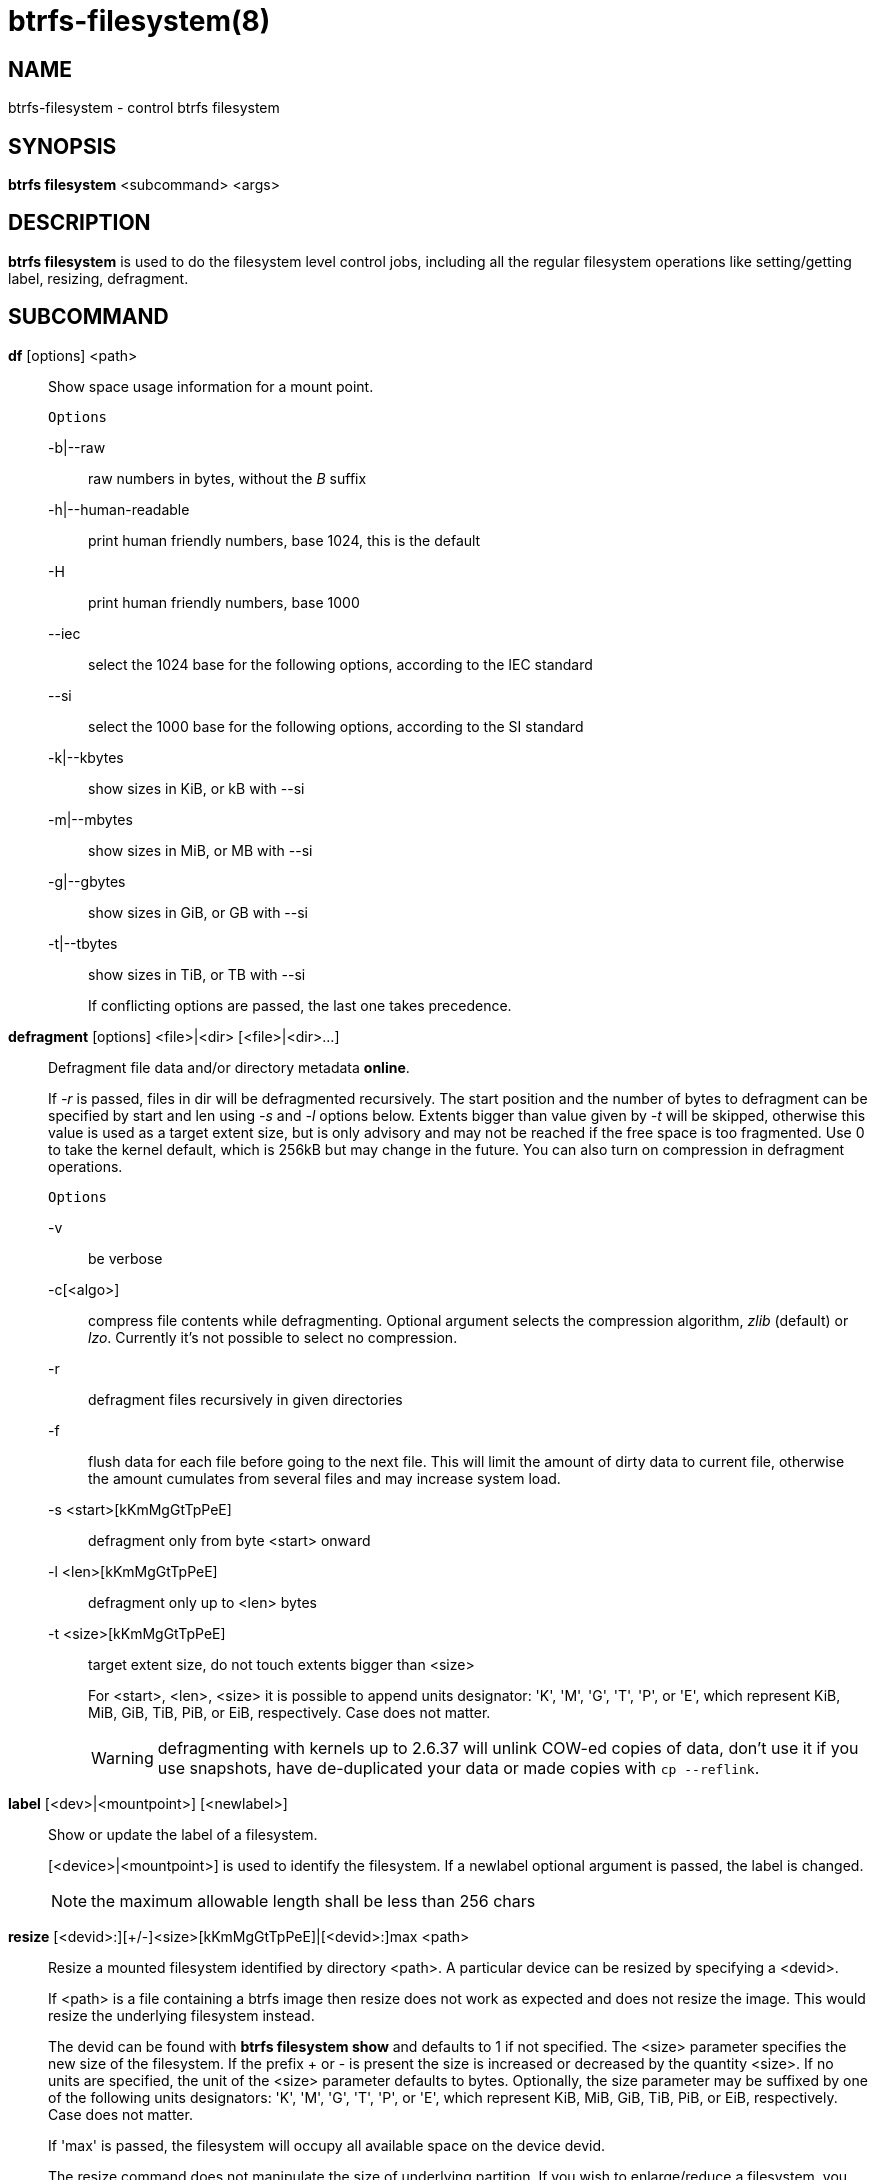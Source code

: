 btrfs-filesystem(8)
===================

NAME
----
btrfs-filesystem - control btrfs filesystem

SYNOPSIS
--------
*btrfs filesystem* <subcommand> <args>

DESCRIPTION
-----------
*btrfs filesystem* is used to do the filesystem level control jobs, including
all the regular filesystem operations like setting/getting label,
resizing, defragment.

SUBCOMMAND
----------
*df* [options] <path>::
Show space usage information for a mount point.
+
`Options`
+
-b|--raw::::
raw numbers in bytes, without the 'B' suffix
-h|--human-readable::::
print human friendly numbers, base 1024, this is the default
-H::::
print human friendly numbers, base 1000
--iec::::
select the 1024 base for the following options, according to the IEC standard
--si::::
select the 1000 base for the following options, according to the SI standard
-k|--kbytes::::
show sizes in KiB, or kB with --si
-m|--mbytes::::
show sizes in MiB, or MB with --si
-g|--gbytes::::
show sizes in GiB, or GB with --si
-t|--tbytes::::
show sizes in TiB, or TB with --si
+
If conflicting options are passed, the last one takes precedence.

*defragment* [options] <file>|<dir> [<file>|<dir>...]::
Defragment file data and/or directory metadata *online*.
+
If '-r' is passed, files in dir will be defragmented recursively.
The start position and the number of bytes to defragment can be specified by
start and len using '-s' and '-l' options below.
Extents bigger than value given by '-t' will be skipped, otherwise this value
is used as a target extent size, but is only advisory and may not be reached
if the free space is too fragmented.
Use 0 to take the kernel default, which is 256kB but may change in the future.
You can also turn on compression in defragment operations.
+
`Options`
+
-v::::
be verbose
-c[<algo>]::::
compress file contents while defragmenting. Optional argument selects the compression
algorithm, 'zlib' (default) or 'lzo'. Currently it's not possible to select no
compression.
-r::::
defragment files recursively in given directories
-f::::
flush data for each file before going to the next file. This will limit the amount
of dirty data to current file, otherwise the amount cumulates from several files
and may increase system load.
-s <start>[kKmMgGtTpPeE]::::
defragment only from byte <start> onward
-l <len>[kKmMgGtTpPeE]::::
defragment only up to <len> bytes
-t <size>[kKmMgGtTpPeE]::::
target extent size, do not touch extents bigger than <size>
+
For <start>, <len>, <size> it is possible to append
units designator: \'K', \'M', \'G', \'T', \'P', or \'E', which represent
KiB, MiB, GiB, TiB, PiB, or EiB, respectively. Case does not matter.
+
WARNING: defragmenting with kernels up to 2.6.37 will unlink COW-ed copies of data,
don't use it if you use snapshots, have de-duplicated your data or made
copies with `cp --reflink`.

*label* [<dev>|<mountpoint>] [<newlabel>]::
Show or update the label of a filesystem.
+
[<device>|<mountpoint>] is used to identify the filesystem.
If a newlabel optional argument is passed, the label is changed.
+
NOTE: the maximum allowable length shall be less than 256 chars

// Some wording are extracted by the resize2fs man page
*resize* [<devid>:][+/-]<size>[kKmMgGtTpPeE]|[<devid>:]max <path>::
Resize a mounted filesystem identified by directory <path>. A particular device
can be resized by specifying a <devid>.
+
If <path> is a file containing a btrfs image then resize does not work as
expected and does not resize the image. This would resize the underlying
filesystem instead.
+
The devid can be found with *btrfs filesystem show* and
defaults to 1 if not specified.
The <size> parameter specifies the new size of the filesystem.
If the prefix + or - is present the size is increased or decreased
by the quantity <size>.
If no units are specified, the unit of the <size> parameter defaults to
bytes. Optionally, the size parameter may be suffixed by one of the following
units designators: \'K', \'M', \'G', \'T', \'P', or \'E', which represent
KiB, MiB, GiB, TiB, PiB, or EiB, respectively. Case does not matter.
+
If \'max' is passed, the filesystem will occupy all available space on the
device devid.
+
The resize command does not manipulate the size of underlying
partition.  If you wish to enlarge/reduce a filesystem, you must make sure you
can expand the partition before enlarging the filesystem and shrink the
partition after reducing the size of the filesystem.  This can done using
`fdisk`(8) or `parted`(8) to delete the existing partition and recreate
it with the new desired size.  When recreating the partition make sure to use
the same starting disk cylinder as before.

*show* [options] [<path>|<uuid>|<device>|<label>]::
Show the btrfs filesystem with some additional info.
+
If no option nor <path>|<uuid>|<device>|<label> is passed, btrfs shows
information of all the btrfs filesystem both mounted and unmounted.
+
`Options`
+
-m|--mounted::::
probe btrfs kernel to list mounted btrfs filesystems(s)
-d|--all-devices::::
scan all devices under /dev, otherwise the devices list is extracted from the
/proc/partitions file.
--raw::::
raw numbers in bytes, without the 'B' suffix
--human-readable::::
print human friendly numbers, base 1024, this is the default
--iec::::
select the 1024 base for the following options, according to the IEC standard
--si::::
select the 1000 base for the following options, according to the SI standard
--kbytes::::
show sizes in KiB, or kB with --si
--mbytes::::
show sizes in MiB, or MB with --si
--gbytes::::
show sizes in GiB, or GB with --si
--tbytes::::
show sizes in TiB, or TB with --si

*sync* <path>::
Force a sync for the filesystem identified by <path>.

*usage* [options] <path> [<path>...]::
Show detailed information about internal filesystem usage.
+
`Options`
+
-b|--raw::::
raw numbers in bytes, without the 'B' suffix
-h|--human-readable::::
print human friendly numbers, base 1024, this is the default
-H::::
print human friendly numbers, base 1000
--iec::::
select the 1024 base for the following options, according to the IEC standard
--si::::
select the 1000 base for the following options, according to the SI standard
-k|--kbytes::::
show sizes in KiB, or kB with --si
-m|--mbytes::::
show sizes in MiB, or MB with --si
-g|--gbytes::::
show sizes in GiB, or GB with --si
-t|--tbytes::::
show sizes in TiB, or TB with --si
-T::::
show data in tabular format
+
If conflicting options are passed, the last one takes precedence.

EXIT STATUS
-----------
*btrfs filesystem* returns a zero exit status if it succeeds. Non zero is
returned in case of failure.

AVAILABILITY
------------
*btrfs* is part of btrfs-progs.
Please refer to the btrfs wiki http://btrfs.wiki.kernel.org for
further details.

SEE ALSO
--------
`mkfs.btrfs`(8),
